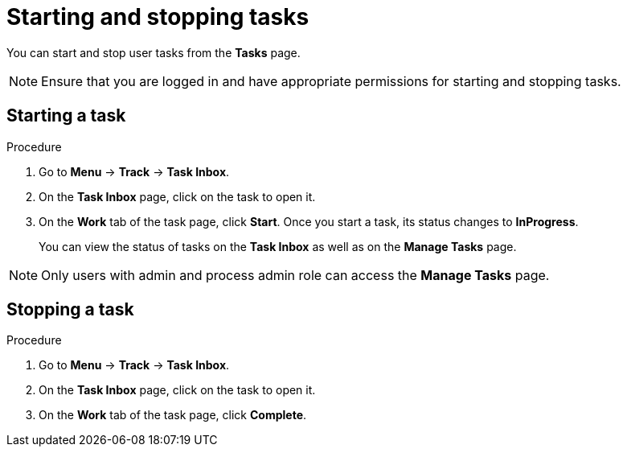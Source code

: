 [id='interacting-with-processes-starting-stopping-tasks-proc']
= Starting and stopping tasks

You can start and stop user tasks from the *Tasks* page.

[NOTE]
====
Ensure that you are logged in and have appropriate permissions for starting and stopping tasks.
====

[float]
== Starting a task

.Procedure
. Go to *Menu* -> *Track* -> *Task Inbox*.
. On the *Task Inbox* page, click on the task to open it.
. On the *Work* tab of the task page, click *Start*. Once you start a task, its status changes to *InProgress*.
+
You can view the status of tasks on the *Task Inbox* as well as on the *Manage Tasks* page.

[NOTE]
====
Only users with admin and process admin role can access the *Manage Tasks* page.
====

[float]
== Stopping a task

.Procedure
. Go to *Menu* -> *Track* -> *Task Inbox*.
. On the *Task Inbox* page, click on the task to open it.
. On the *Work* tab of the task page, click *Complete*.
